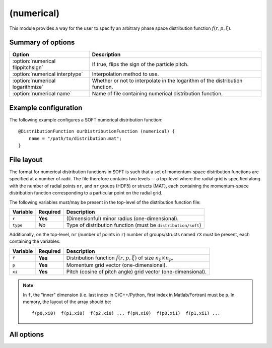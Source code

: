 .. _module-distribution-numerical:

(numerical)
-----------
This module provides a way for the user to specify an arbitrary phase space
distribution function :math:`f(r, p, \xi)`.

Summary of options
^^^^^^^^^^^^^^^^^^

+-----------------------------------+------------------------------------------------------------------------------+
| **Option**                        | **Description**                                                              |
+-----------------------------------+------------------------------------------------------------------------------+
| :option:`numerical flippitchsign` | If true, flips the sign of the particle pitch.                               |
+-----------------------------------+------------------------------------------------------------------------------+
| :option:`numerical interptype`    | Interpolation method to use.                                                 |
+-----------------------------------+------------------------------------------------------------------------------+
| :option:`numerical logarithmize`  | Whether or not to interpolate in the logarithm of the distribution function. |
+-----------------------------------+------------------------------------------------------------------------------+
| :option:`numerical name`          | Name of file containing numerical distribution function.                     |
+-----------------------------------+------------------------------------------------------------------------------+

Example configuration
^^^^^^^^^^^^^^^^^^^^^
The following example configures a SOFT numerical distribution function::

   @DistributionFunction ourDistributionFunction (numerical) {
       name = "/path/to/distribution.mat";
   }

File layout
^^^^^^^^^^^
The format for numerical distribution functions in SOFT is such that a set of
momentum-space distribution functions are specified at a number of radii. The
file therefore contains two levels -- a top-level where the radial grid is
specified along with the number of radial points ``nr``, and ``nr`` groups
(HDF5) or structs (MAT), each containing the momentum-space distribution
function corresponding to a particular point on the radial grid.

The following variables must/may be present in the top-level of the distribution
function file:

+--------------+--------------+--------------------------------------------------------------------------------+
| **Variable** | **Required** | **Description**                                                                |
+--------------+--------------+--------------------------------------------------------------------------------+
| ``r``        | **Yes**      | (Dimensionful) minor radius (one-dimensional).                                 |
+--------------+--------------+--------------------------------------------------------------------------------+
| ``type``     | *No*         | Type of distribution function (must be ``distribution/soft``)                  |
+--------------+--------------+--------------------------------------------------------------------------------+

Additionally, on the top-level, ``nr`` (number of points in ``r``) number of
groups/structs named ``rX`` must be present, each containing the variables:

+--------------+--------------+--------------------------------------------------------------------------------+
| **Variable** | **Required** | **Description**                                                                |
+--------------+--------------+--------------------------------------------------------------------------------+
| ``f``        | **Yes**      | Distribution function :math:`f(r, p, \xi)` of size :math:`n_\xi \times n_p`.   |
+--------------+--------------+--------------------------------------------------------------------------------+
| ``p``        | **Yes**      | Momentum grid vector (one-dimensional).                                        |
+--------------+--------------+--------------------------------------------------------------------------------+
| ``xi``       | **Yes**      | Pitch (cosine of pitch angle) grid vector (one-dimensional).                   |
+--------------+--------------+--------------------------------------------------------------------------------+

.. note::

   In ``f``, the "inner" dimension (i.e. last index in C/C++/Python, first
   index in Matlab/Fortran) must be ``p``. In memory, the layout of the
   array should be::

      f(p0,xi0)  f(p1,xi0)  f(p2,xi0) ... f(pN,xi0)  f(p0,xi1)  f(p1,xi1) ...

All options
^^^^^^^^^^^

.. program:: numerical

.. option:: flippitchsign

   :Default value: ``no``
   :Allowed values: ``yes`` or ``no``

   If ``yes``, transforms :math:`f(p,\xi)\to f(p,-\xi)`. This is useful in case
   the distribution function is defined in an inconsistent way (i.e. if a
   positive parallel electric field accelerates particles in the anti-parallel
   direction).

.. option:: name

   :Default value: Nothing
   :Allowed values: Any valid file name

   Name of the file containing the distribution function.

.. option:: interptype

   :Default value: ``cubic``
   :Allowed values: ``cubic`` or ``linear``

   SOFT interpolates in the given distribution function to evaluate it at
   arbitrary points on the phase space grid. A linear interpolation scheme is
   always used to interpolate in the radial coordinate, but interpolation in
   the momentum coordinates (:math:`p` and :math:`\xi`) can either be done using
   bi-linear or bi-cubic splines.

.. option:: logarithmize

   :Default value: ``no``
   :Allowed values: ``yes`` or ``no``

   If ``yes``, interpolates in the logarithm of the distribution function
   instead of in the distribution function directly. This can aid in fitting
   sharply decaying ditsribution functions.

